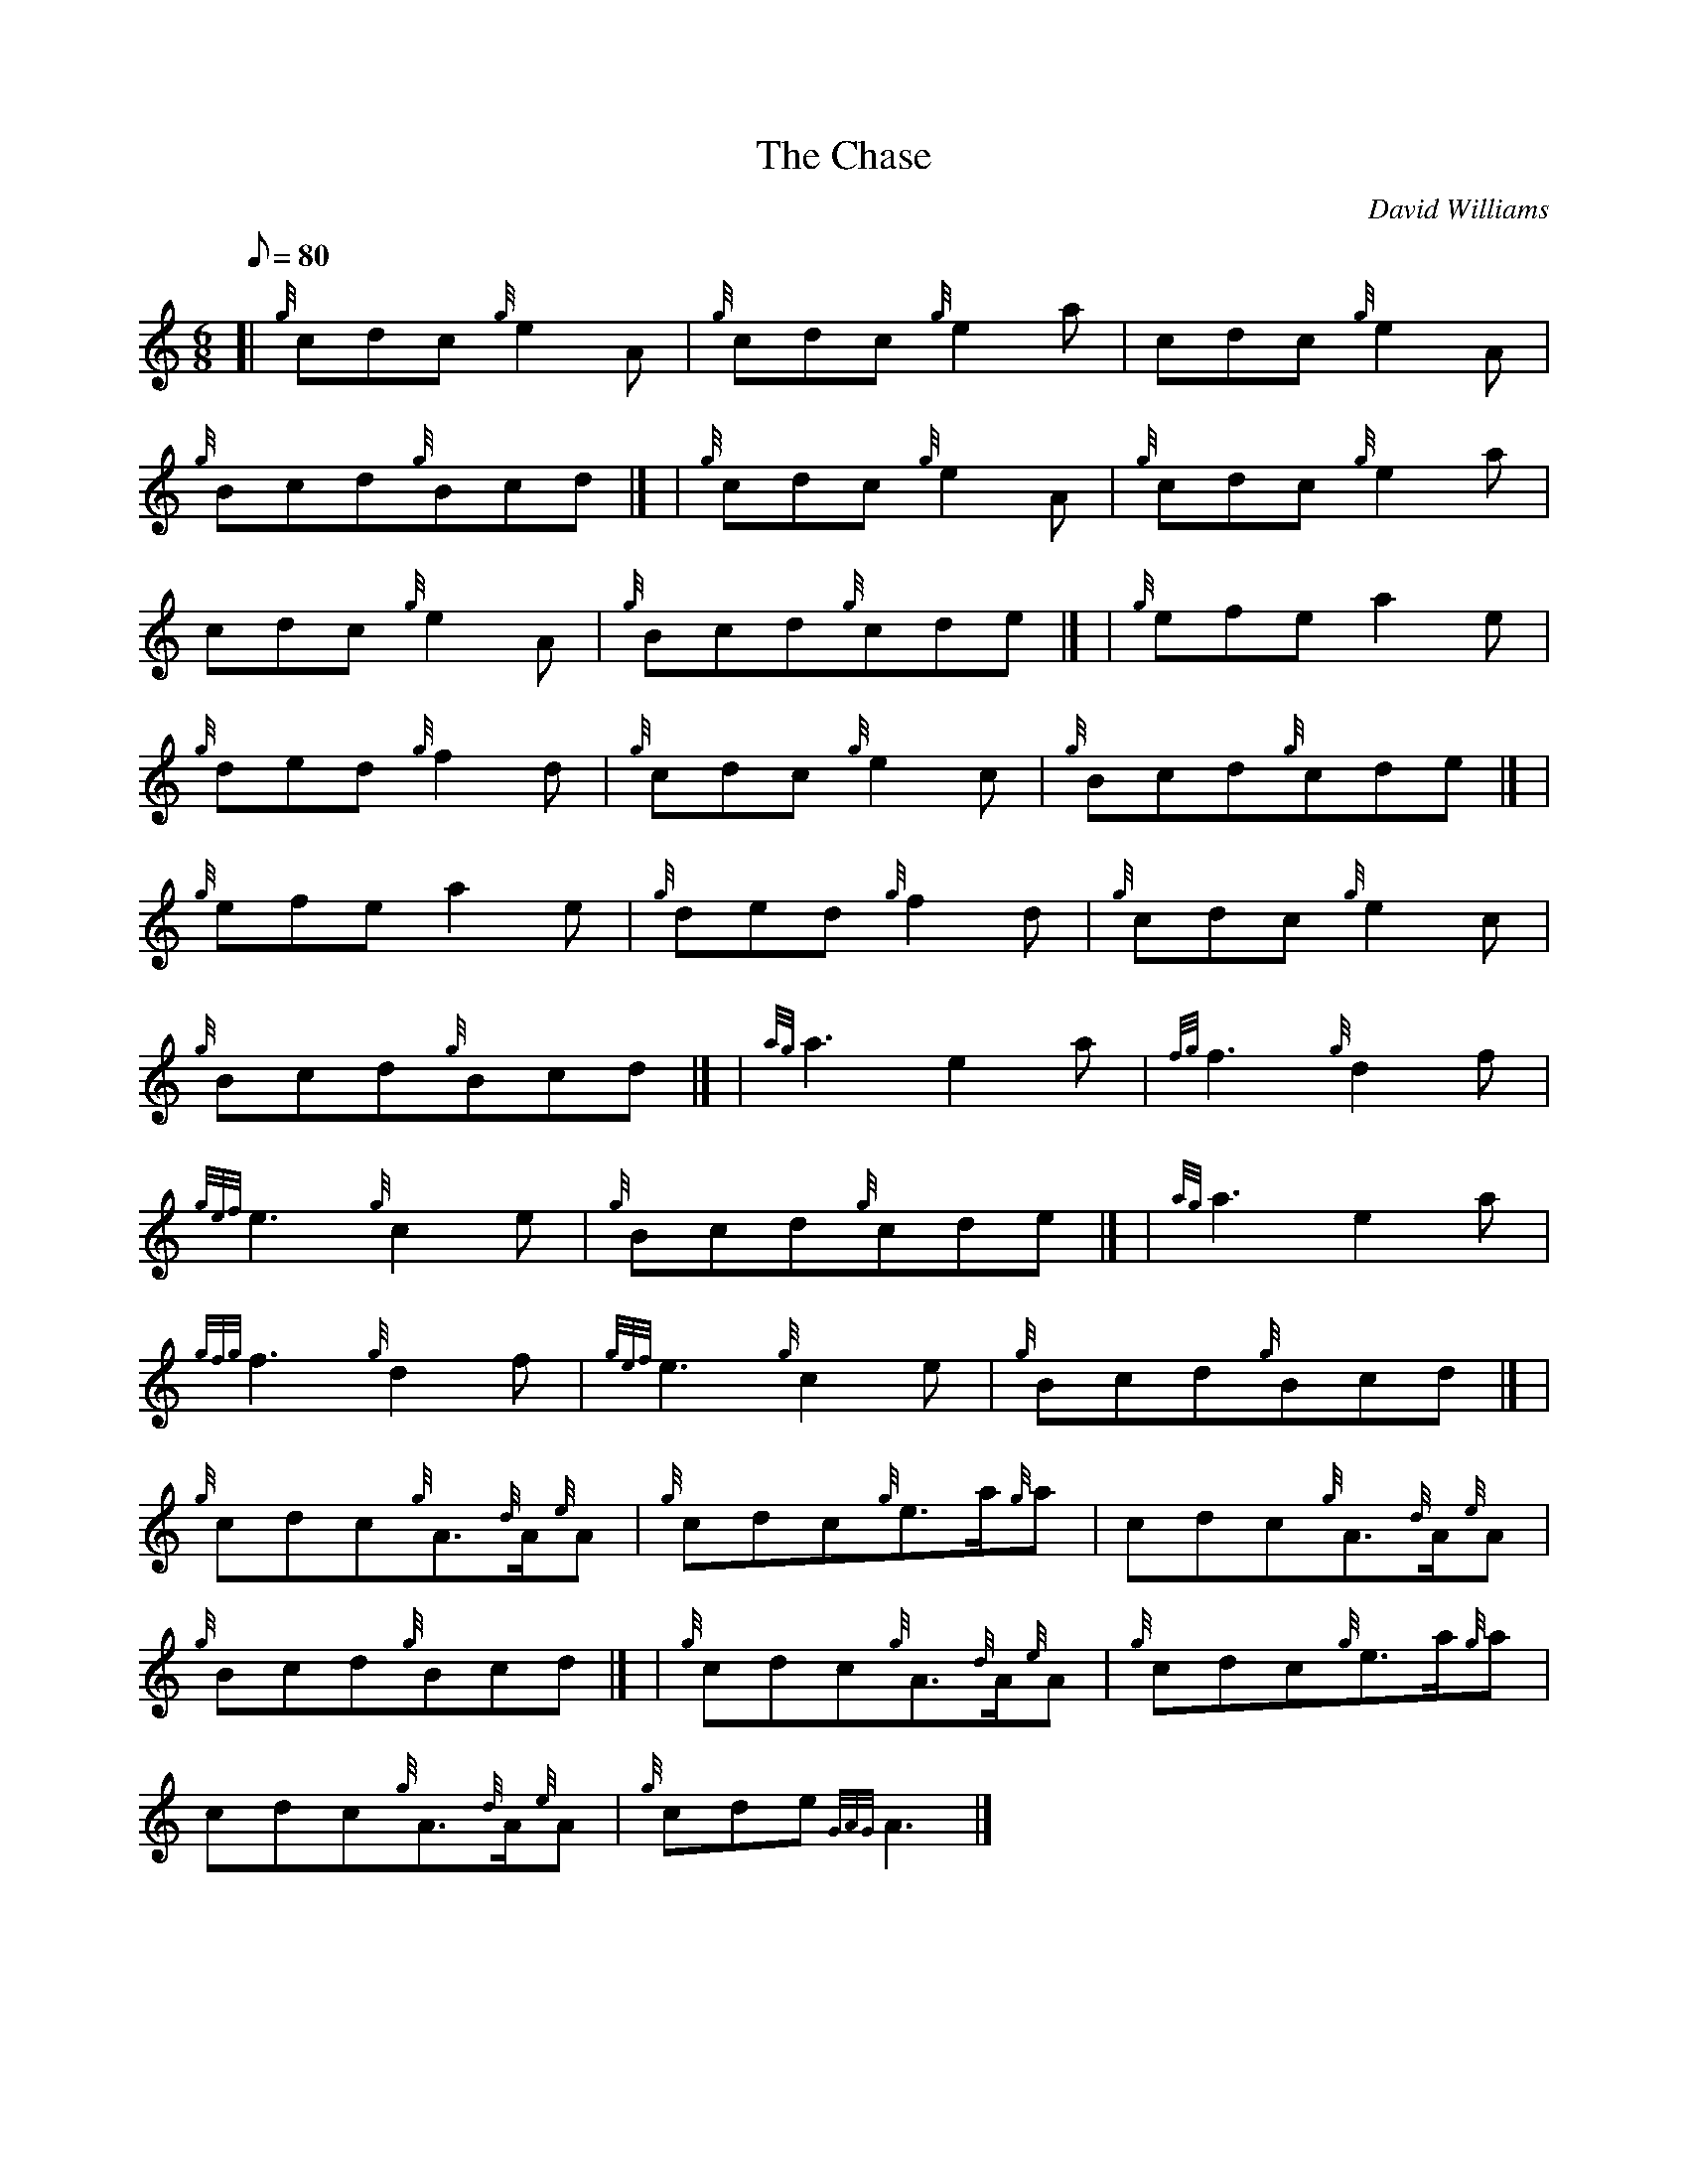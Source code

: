 X:1
T:The Chase
M:6/8
L:1/8
Q:80
C:David Williams
S:Jig
K:HP
[| {g}cdc{g}e2A | \
{g}cdc{g}e2a | \
cdc{g}e2A |
{g}Bcd{g}Bcd|] [ | \
{g}cdc{g}e2A | \
{g}cdc{g}e2a |
cdc{g}e2A | \
{g}Bcd{g}cde|] [ | \
{g}efea2e |
{g}ded{g}f2d | \
{g}cdc{g}e2c | \
{g}Bcd{g}cde|] [ |
{g}efea2e | \
{g}ded{g}f2d | \
{g}cdc{g}e2c |
{g}Bcd{g}Bcd|] [ | \
{ag}a3e2a | \
{fg}f3{g}d2f |
{gef}e3{g}c2e | \
{g}Bcd{g}cde|] [ | \
{ag}a3e2a |
{gfg}f3{g}d2f | \
{gef}e3{g}c2e | \
{g}Bcd{g}Bcd|] [ |
{g}cdc{g}A3/2{d}A/2{e}A | \
{g}cdc{g}e3/2a/2{g}a | \
cdc{g}A3/2{d}A/2{e}A |
{g}Bcd{g}Bcd|] [ | \
{g}cdc{g}A3/2{d}A/2{e}A | \
{g}cdc{g}e3/2a/2{g}a |
cdc{g}A3/2{d}A/2{e}A | \
{g}cde{GAG}A3|]
